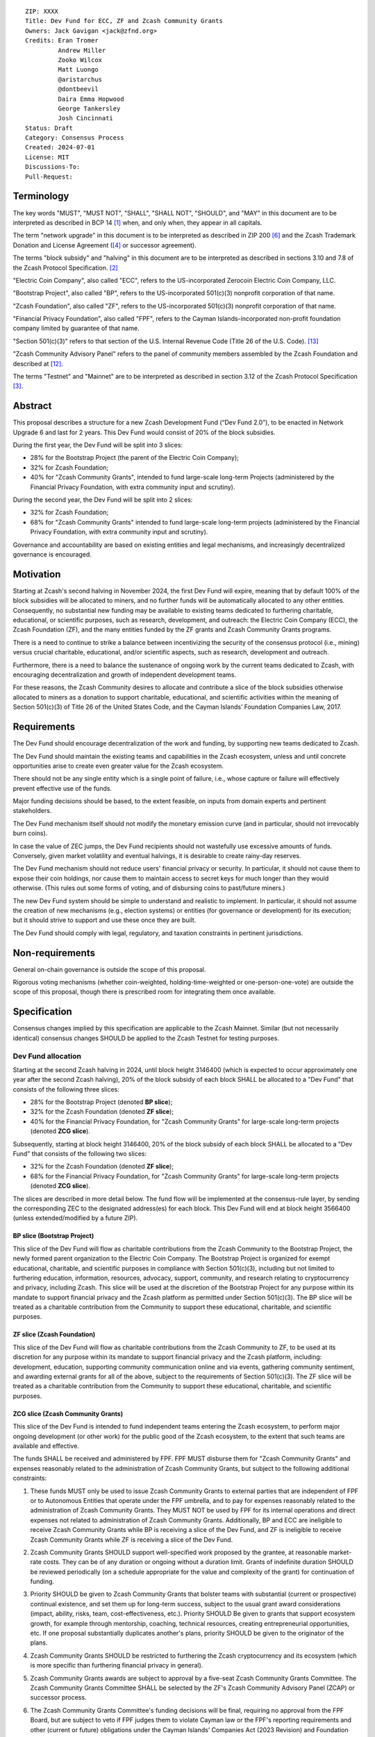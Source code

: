 ::

  ZIP: XXXX
  Title: Dev Fund for ECC, ZF and Zcash Community Grants
  Owners: Jack Gavigan <jack@zfnd.org>
  Credits: Eran Tromer
           Andrew Miller
           Zooko Wilcox
           Matt Luongo
           @aristarchus
           @dontbeevil
           Daira Emma Hopwood
           George Tankersley
           Josh Cincinnati
  Status: Draft
  Category: Consensus Process
  Created: 2024-07-01
  License: MIT
  Discussions-To: 
  Pull-Request: 


Terminology
===========

The key words "MUST", "MUST NOT", "SHALL", "SHALL NOT", "SHOULD", and "MAY" 
in this document are to be interpreted as described in BCP 14 [#BCP14]_ when,
and only when, they appear in all capitals.

The term "network upgrade" in this document is to be interpreted as described 
in ZIP 200 [#zip-0200]_ and the Zcash Trademark Donation and License Agreement
([#trademark]_ or successor agreement).

The terms "block subsidy" and "halving" in this document are to be interpreted 
as described in sections 3.10 and 7.8 of the Zcash Protocol Specification.
[#protocol]_

"Electric Coin Company", also called "ECC", refers to the US-incorporated 
Zerocoin Electric Coin Company, LLC.

"Bootstrap Project", also called "BP", refers to the US-incorporated 501(c)(3) 
nonprofit corporation of that name.

"Zcash Foundation", also called "ZF", refers to the US-incorporated 501(c)(3) 
nonprofit corporation of that name.

"Financial Privacy Foundation", also called "FPF", refers to the Cayman 
Islands-incorporated non-profit foundation company limited by guarantee of 
that name.

"Section 501(c)(3)" refers to that section of the U.S. Internal Revenue Code 
(Title 26 of the U.S. Code). [#section501c3]_

"Zcash Community Advisory Panel" refers to the panel of community members 
assembled by the Zcash Foundation and described at [#zcap]_.

The terms "Testnet" and "Mainnet" are to be interpreted as described in 
section 3.12 of the Zcash Protocol Specification [#protocol-networks]_.


Abstract
========

This proposal describes a structure for a new Zcash Development Fund (“Dev 
Fund 2.0”), to be enacted in Network Upgrade 6 and last for 2 years. This 
Dev Fund would consist of 20% of the block subsidies. 

During the first year, the Dev Fund will be split into 3 slices:

* 28% for the Bootstrap Project (the parent of the Electric Coin Company);
* 32% for Zcash Foundation;
* 40% for "Zcash Community Grants", intended to fund large-scale long-term 
  Projects (administered by the Financial Privacy Foundation, with extra
  community input and scrutiny).

During the second year, the Dev Fund will be split into 2 slices: 

* 32% for Zcash Foundation;
* 68% for "Zcash Community Grants" intended to fund  large-scale long-term 
  projects (administered by the Financial Privacy Foundation, with extra 
  community input and scrutiny).

Governance and accountability are based on existing entities and legal 
mechanisms, and increasingly decentralized governance is encouraged.


Motivation
==========

Starting at Zcash's second halving in November 2024, the first Dev Fund will 
expire, meaning that by default 100% of the block subsidies will be allocated 
to miners, and no further funds will be automatically allocated to any other 
entities. Consequently, no substantial new funding may be available to 
existing teams dedicated to furthering charitable, educational, or scientific 
purposes, such as research, development, and outreach: the Electric Coin 
Company (ECC), the Zcash Foundation (ZF), and the many entities funded by the 
ZF grants and Zcash Community Grants programs.

There is a need to continue to strike a balance between incentivizing the 
security of the consensus protocol (i.e., mining) versus crucial charitable, 
educational, and/or scientific aspects, such as research, development and 
outreach.

Furthermore, there is a need to balance the sustenance of ongoing work by the 
current teams dedicated to Zcash, with encouraging decentralization and growth 
of independent development teams.

For these reasons, the Zcash Community desires to allocate and contribute a 
slice of the block subsidies otherwise allocated to miners as a donation to 
support charitable, educational, and scientific activities within the meaning 
of Section 501(c)(3) of Title 26 of the United States Code, and the Cayman 
Islands’ Foundation Companies Law, 2017.


Requirements
============

The Dev Fund should encourage decentralization of the work and funding, by 
supporting new teams dedicated to Zcash.

The Dev Fund should maintain the existing teams and capabilities in the Zcash 
ecosystem, unless and until concrete opportunities arise to create even 
greater value for the Zcash ecosystem.

There should not be any single entity which is a single point of failure, 
i.e., whose capture or failure will effectively prevent effective use of the 
funds.

Major funding decisions should be based, to the extent feasible, on inputs 
from domain experts and pertinent stakeholders.

The Dev Fund mechanism itself should not modify the monetary emission curve 
(and in particular, should not irrevocably burn coins).

In case the value of ZEC jumps, the Dev Fund recipients should not wastefully 
use excessive amounts of funds. Conversely, given market volatility and 
eventual halvings, it is desirable to create rainy-day reserves.

The Dev Fund mechanism should not reduce users' financial privacy or security. 
In particular, it should not cause them to expose their coin holdings, nor 
cause them to maintain access to secret keys for much longer than they would 
otherwise. (This rules out some forms of voting, and of disbursing coins to 
past/future miners.)

The new Dev Fund system should be simple to understand and realistic to 
implement. In particular, it should not assume the creation of new mechanisms 
(e.g., election systems) or entities (for governance or development) for its 
execution; but it should strive to support and use these once they are built.

The Dev Fund should comply with legal, regulatory, and taxation constraints in 
pertinent jurisdictions.


Non-requirements
================

General on-chain governance is outside the scope of this proposal.

Rigorous voting mechanisms (whether coin-weighted, holding-time-weighted or 
one-person-one-vote) are outside the scope of this proposal, though there is 
prescribed room for integrating them once available.


Specification
=============

Consensus changes implied by this specification are applicable to the Zcash 
Mainnet. Similar (but not necessarily identical) consensus changes SHOULD be 
applied to the Zcash Testnet for testing purposes.


Dev Fund allocation
-------------------

Starting at the second Zcash halving in 2024, until block height 3146400 
(which is expected to occur approximately one year after the second Zcash 
halving), 20% of the block subsidy of each block SHALL be allocated to a "Dev 
Fund" that consists of the following three slices:

* 28% for the Bootstrap Project (denoted **BP slice**);
* 32% for the Zcash Foundation (denoted **ZF slice**);
* 40% for the Financial Privacy Foundation, for "Zcash Community Grants" for
  large-scale long-term projects (denoted **ZCG slice**).

Subsequently, starting at block height 3146400, 20% of the block subsidy of 
each block SHALL be allocated to a "Dev Fund" that consists of the following 
two slices:

* 32% for the Zcash Foundation (denoted **ZF slice**);
* 68% for the Financial Privacy Foundation, for "Zcash Community Grants" for
  large-scale long-term projects (denoted **ZCG slice**).

The slices are described in more detail below. The fund flow will be 
implemented at the consensus-rule layer, by sending the corresponding ZEC to 
the designated address(es) for each block. This Dev Fund will end at block 
height 3566400 (unless extended/modified by a future ZIP).


BP slice (Bootstrap Project)
~~~~~~~~~~~~~~~~~~~~~~~~~~~~

This slice of the Dev Fund will flow as charitable contributions from the 
Zcash Community to the Bootstrap Project, the newly formed parent organization 
to the Electric Coin Company. The Bootstrap Project is organized for exempt 
educational, charitable, and scientific purposes in compliance with Section 
501(c)(3), including but not limited to furthering education, information, 
resources, advocacy, support, community, and research relating to 
cryptocurrency and privacy, including Zcash. This slice will be used at the 
discretion of the Bootstrap Project for any purpose within its mandate to 
support financial privacy and the Zcash platform as permitted under Section 
501(c)(3). The BP slice will be treated as a charitable contribution from the 
Community to support these educational, charitable, and scientific purposes.


ZF slice (Zcash Foundation)
~~~~~~~~~~~~~~~~~~~~~~~~~~~

This slice of the Dev Fund will flow as charitable contributions from the 
Zcash Community to ZF, to be used at its discretion for any purpose within its 
mandate to support financial privacy and the Zcash platform, including: 
development, education, supporting community communication online and via 
events, gathering community sentiment, and awarding external grants for all of 
the above, subject to the requirements of Section 501(c)(3). The ZF slice will 
be treated as a charitable contribution from the Community to support these 
educational, charitable, and scientific purposes.


ZCG slice (Zcash Community Grants)
~~~~~~~~~~~~~~~~~~~~~~~~~~~~~~~~~~

This slice of the Dev Fund is intended to fund independent teams entering the
Zcash ecosystem, to perform major ongoing development (or other work) for the
public good of the Zcash ecosystem, to the extent that such teams are 
available and effective.

The funds SHALL be received and administered by FPF. FPF MUST disburse them 
for "Zcash Community Grants" and expenses reasonably related to the 
administration of Zcash Community Grants, but subject to the following 
additional constraints:

1. These funds MUST only be used to issue Zcash Community Grants to external 
   parties that are independent of FPF or to Autonomous Entities that operate 
   under the FPF umbrella, and to pay for expenses reasonably related to 
   the administration of Zcash Community Grants. They MUST NOT be used by FPF 
   for its internal operations and direct expenses not related to 
   administration of Zcash Community Grants. Additionally, BP and ECC are 
   ineligible to receive Zcash Community Grants while BP is receiving a slice
   of the Dev Fund, and ZF is ineligible to receive Zcash Community Grants 
   while ZF is receiving a slice of the Dev Fund. 

2. Zcash Community Grants SHOULD support well-specified work proposed by the 
   grantee, at reasonable market-rate costs. They can be of any duration or 
   ongoing without a duration limit. Grants of indefinite duration SHOULD be 
   reviewed periodically (on a schedule appropriate for the value and 
   complexity of the grant) for continuation of funding.

3. Priority SHOULD be given to Zcash Community Grants that bolster teams with 
   substantial (current or prospective) continual existence, and set them up 
   for long-term success, subject to the usual grant award considerations 
   (impact, ability, risks, team, cost-effectiveness, etc.). Priority SHOULD 
   Be given to grants that support ecosystem growth, for example through 
   mentorship, coaching, technical resources, creating entrepreneurial 
   opportunities, etc. If one proposal substantially duplicates another's 
   plans, priority SHOULD be given to the originator of the plans.

4. Zcash Community Grants SHOULD be restricted to furthering the Zcash 
   cryptocurrency and its ecosystem (which is more specific than furthering
   financial privacy in general).

5. Zcash Community Grants awards are subject to approval by a five-seat Zcash 
   Community Grants Committee. The Zcash Community Grants Committee SHALL be 
   selected by the ZF's Zcash Community Advisory Panel (ZCAP) or successor 
   process.

6. The Zcash Community Grants Committee's funding decisions will be final, 
   requiring no approval from the FPF Board, but are subject to veto if FPF
   judges them to violate Cayman law or the FPF's reporting requirements and 
   other (current or future) obligations under the Cayman Islands’ Companies 
   Act (2023 Revision) and Foundation Companies Law, 2017.

7. Zcash Community Grants Committee members SHALL have a one-year term and MAY 
   sit for reelection. The Zcash Community Grants Committee is subject to the 
   same conflict of interest policy that governs the FPF Board of Directors 
   (i.e. they MUST recuse themselves when voting on proposals where they have 
   a financial interest). At most one person with association with the BP/ECC, 
   at most one person with association with the ZF and at most one person with 
   association with the FPF, are allowed to sit on the Zcash Community Grants 
   Committee.  "Association" here means: having a financial interest, 
   full-time employment, being an officer, being a director, or having an 
   immediate family relationship with any of the above. 
   
8. A portion of the ZCG Slice shall be allocated to a Discretionary Budget, 
   which may be disbursed for expenses reasonably related to the 
   administration of Zcash Community Grants. The amount of funds allocated to  
   the Discretionary Budget SHALL be decided by the ZF's Zcash Community 
   Advisory Panel or successor process. Any disbursement of funds from the 
   Discretionary Budget MUST be approved by the Zcash Community Grants 
   Committee. Expenses related to the administration of Zcash Community Grants 
   include, without limitation the following:
  
   * Paying for operational management and administration services that 
     support the purpose of the Zcash Community Grants program.
   * Paying third party vendors for services related to domain name
     registration, or the design, website hosting and administration of
     websites for the Zcash Community Grants Committee.
   * Paying independent consultants to develop requests for proposals that
     align with the Zcash Community Grants program.
   * Paying independent consultants for expert review of grant applications.
   * Paying for sales and marketing services to promote the Zcash Community 
     Grants program.
   * Paying third party consultants to undertake activities that support the 
     purpose of the Zcash Community Grants program. 
   * Reimbursement to members of the Zcash Community Grants Committee for 
     reasonable travel expenses, including transportation, hotel and meals 
     allowance.
     
   The Zcash Community Grants Committee's decisions relating to the allocation 
   and disbursement of funds from the Discretionary Budget will be final, 
   requiring no approval from the FPF Board, but are subject to veto if FPF 
   judges them to violate Cayman law or the FPF's reporting requirements and 
   other (current or future) obligations under Cayman law.


9. A portion of the Discretionary Budget MAY be allocated to provide 
   reasonable compensation to members of the Zcash Community Grants Committee.
   The time for which each Committee member is compensated SHALL be limited to 
   the hours needed to successfully perform their positions, up to a maximum 
   of 15 hours in each month, and MUST align with the scope and 
   responsibilities of that member's role. The compensation rate for each 
   Committee member SHALL be $115 per hour (and therefore the maximum 
   compensation for a Committee member is $1725 per month). The allocation and 
   distribution of compensation to committee members SHALL be administered by
   FPF. Changes to the hours or rate SHALL be determined by the ZF’s Zcash 
   Community Advisory Panel or successor process.

As part of the contractual commitment specified under the `Enforcement`_ section 
below, FPF SHALL be contractually required to recognize the ZCG slice of the Dev 
Fund as a Restricted Fund donation under the above constraints (suitably 
formalized), and keep separate accounting of its balance and usage under its 
`Transparency and Accountability`_ obligations defined below.


Transparency and Accountability
-------------------------------

Obligations
~~~~~~~~~~~

BP, ECC, ZF, FPF and Zcash Community Grant recipients (during and leading to 
their award period) SHALL all accept the obligations in this section.

Ongoing public reporting requirements:

* Quarterly reports, detailing future plans, execution on previous plans, and 
  finances (balances, and spending broken down by major categories).
* Monthly developer calls, or a brief report, on recent and forthcoming tasks. 
  (Developer calls may be shared.)
* Annual detailed review of the organization performance and future plans.
* Annual financial report (IRS Form 990, or substantially similar 
  information).

These reports may be either organization-wide, or restricted to the income, 
expenses, and work associated with the receipt of Dev Fund. As BP is the 
parent organization of ECC it is expected they may publish joint reports.

It is expected that ECC, ZF, FPF and Zcash Community Grant recipients will be 
focused primarily (in their attention and resources) on Zcash. Thus, they MUST
promptly disclose:

* Any major activity they perform (even if not supported by the Dev Fund) that 
  is not in the interest of the general Zcash ecosystem.
* Any conflict of interest with the general success of the Zcash ecosystem.

BP, ECC, ZF, FPF and grant recipients MUST promptly disclose any security or 
privacy risks that may affect users of Zcash (by responsible disclosure under 
confidence to the pertinent developers, where applicable).

BP's reports, ECC's reports, and ZF's annual report on its non-grant 
operations, SHOULD be at least as detailed as grant proposals/reports 
submitted by other funded parties, and satisfy similar levels of public 
scrutiny.

All substantial software whose development was funded by the Dev Fund SHOULD 
be released under an Open Source license (as defined by the Open Source 
Initiative [#osd]_), preferably the MIT license.

The ZF SHALL continue to operate the Zcash Community Advisory Panel and SHOULD 
work toward making it more representative and independent (more on that below).

Enforcement
~~~~~~~~~~~

For grant recipients, these conditions SHOULD be included in their contract 
with FPF, such that substantial violation, not promptly remedied, will cause 
forfeiture of their grant funds and their return to FPF.

BP, ECC, ZF and FPF MUST contractually commit to each other to fulfill these 
conditions, and the prescribed use of funds, such that substantial violation, 
not promptly remedied, will permit the other parties to issue a modified 
version of Zcash node software that removes the violating party's Dev Fund 
slice, and use the Zcash trademark for this modified version. The slice's funds 
will be reassigned to ZCG (whose integrity is legally protected by the 
Restricted Fund treatment).


Amendments and Replacement of the Dev Fund
------------------------------------------

Nothing in this ZIP is intended to preclude any amendments to the Dev Fund 
(including but not limited to, changes to the Dev Fund allocation and/or the 
addition of new Dev Fund recipients), if such amendments enjoy the consensus 
support of the Zcash community. 

Nothing in this ZIP is intended to preclude replacement of the Dev Fund with a 
different mechanism for ecosystem development funding. 

BP, ECC, ZF and FPF SHOULD facilitate the amendment or replacement of the Dev 
Fund if there is sufficient community support for doing so. 


Future Community Governance
---------------------------

Decentralized community governance is used in this proposal via the Zcash 
Community Advisory Panel as input into the Zcash Community Grants Committee 
which governs the `ZCG slice (Zcash Community Grants)`_.

It is highly desirable to develop robust means of decentralized community
voting and governance, either by expanding the Zcash Community Advisory Panel 
or a successor mechanism. BP, ECC, FPF and ZCG SHOULD place high priority on 
such development and its deployment, in their activities and grant selection.


ZF Board Composition
--------------------

Members of ZF's Board of Directors MUST NOT hold equity in ECC or have current 
business or employment relationships with ECC.

The Zcash Foundation SHOULD endeavor to use the Zcash Community Advisory Panel 
(or successor mechanism) as advisory input for future board elections.


FPF Board Composition
--------------------

Members of FPF's Board of Directors MUST NOT hold equity in ECC or have current 
business or employment relationships with ECC. 


Acknowledgements
================

This proposal is a modification of ZIP 1014 [#zip-1014]_ by the Zcash Foundation based on 
feedback and suggestions from the community. 

ZIP 1014 is a limited modification of Eran Tromer's ZIP 1012 [#zip-1012]_
by the Zcash 
Foundation and ECC, further modified by feedback from the community.

Eran's proposal is most closely based on the Matt Luongo 'Decentralize the
Dev Fee' proposal (ZIP 1011) [#zip-1011]_. Relative to ZIP 1011 there are substantial 
changes and mixing in of elements from *@aristarchus*'s '20% Split Evenly 
Between the ECC and the Zcash Foundation' (ZIP 1003) [#zip-1003]_, Josh Cincinnati's 
'Compromise Dev Fund Proposal With Diverse Funding Streams' (ZIP 1010) [#zip-1010]_, and 
extensive discussions in the `Zcash Community Forum`_, including valuable comments 
from forum users *@aristarchus* and *@dontbeevil*. 

.. _Zcash Community Forum: https://forum.zcashcommunity.com/


References
==========

.. [#BCP14] `Information on BCP 14 — "RFC 2119: Key words for use in RFCs to Indicate Requirement Levels" and "RFC 8174: Ambiguity of Uppercase vs Lowercase in RFC 2119 Key Words" <https://www.rfc-editor.org/info/bcp14>`_
.. [#protocol] `Zcash Protocol Specification, Version 2021.2.16 or later <protocol/protocol.pdf>`_
.. [#protocol-networks] `Zcash Protocol Specification, Version 2021.2.16. Section 3.12: Mainnet and Testnet <protocol/protocol.pdf#networks>`_
.. [#trademark] `Zcash Trademark Donation and License Agreement <https://electriccoin.co/wp-content/uploads/2019/11/Final-Consolidated-Version-ECC-Zcash-Trademark-Transfer-Documents-1.pdf>`_
.. [#osd] `The Open Source Definition <https://opensource.org/osd>`_
.. [#zip-0200] `ZIP 200: Network Upgrade Mechanism <zip-0200.rst>`_
.. [#zip-1003] `ZIP 1003: 20% Split Evenly Between the ECC and the Zcash Foundation, and a Voting System Mandate <zip-1003.rst>`_
.. [#zip-1010] `ZIP 1010: Compromise Dev Fund Proposal With Diverse Funding Streams <zip-1010.rst>`_
.. [#zip-1011] `ZIP 1011: Decentralize the Dev Fee <zip-1011.rst>`_
.. [#zip-1012] `ZIP 1012: Dev Fund to ECC + ZF + Major Grants <zip-1012.rst>`_
.. [#zip-1014] `ZIP 1014: Establishing a Dev Fund for ECC, ZF, and Major Grants <zip-1014.rst>`_
.. [#zcap] `Zcash Community Advisory Panel <https://zfnd.org/zcap/>`_
.. [#section501c3] `U.S. Code, Title 26, Section 501(c)(3) <https://www.law.cornell.edu/uscode/text/26/501>`_

